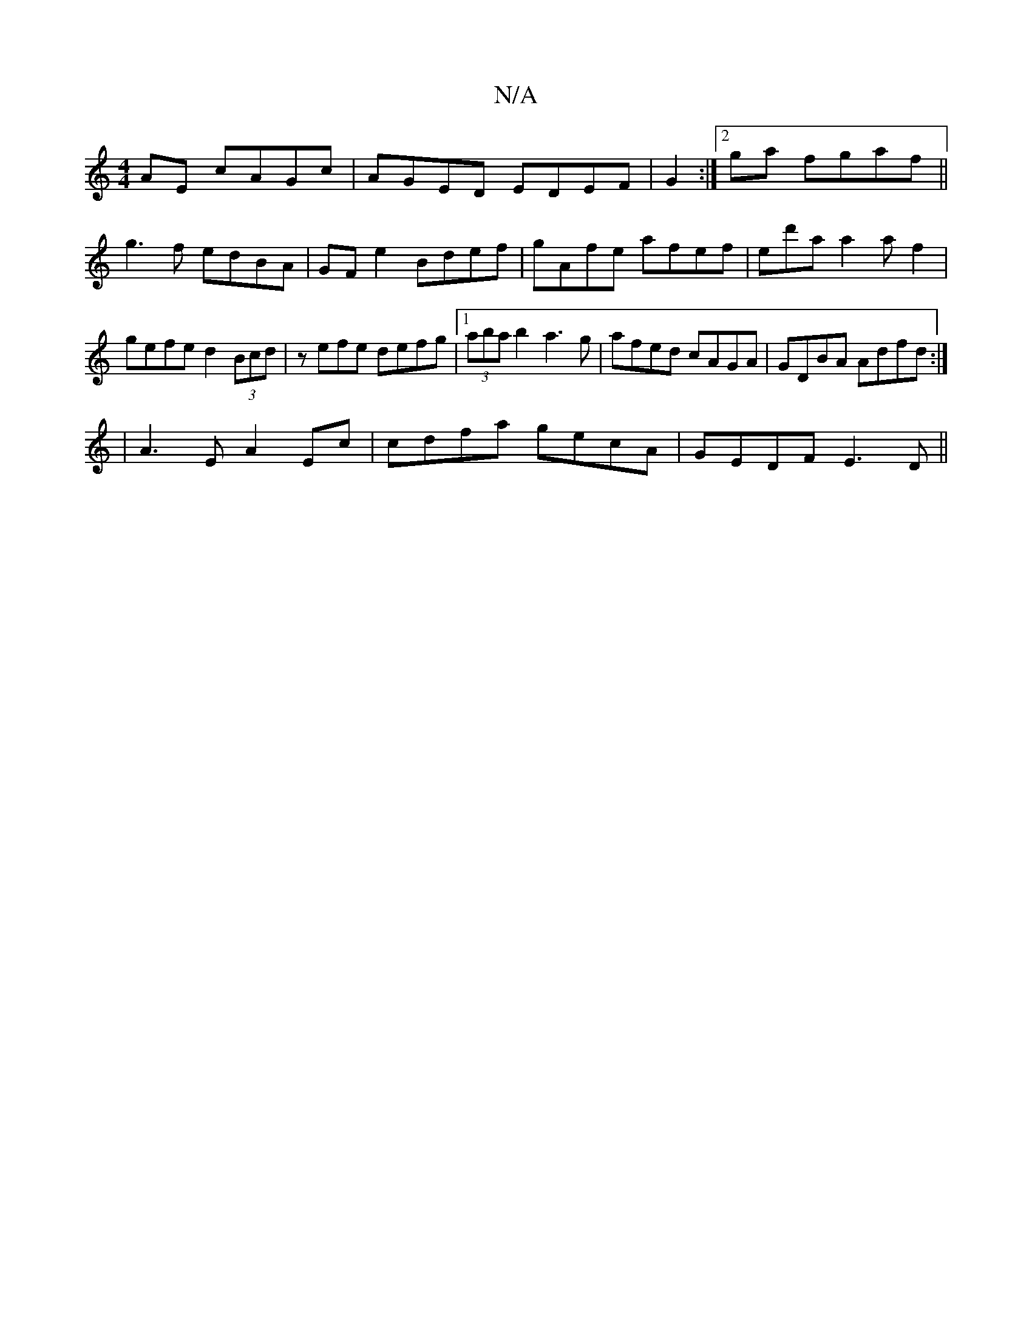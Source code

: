 X:1
T:N/A
M:4/4
R:N/A
K:Cmajor
AE cAGc|AGED EDEF|G2:|][2 ga fgaf ||
g3 f edBA|GFe2 Bdef|gAfe afef|ed'a a2af2|gefe d2 (3Bcd|zefe defg|1 (3aba b2 a3g|afed cAGA|GDBA Adfd:| 
|A3 E A2 Ec |cdfa gecA|GEDF E3D||

|:FA A/B/A GBcB | cABc BA
